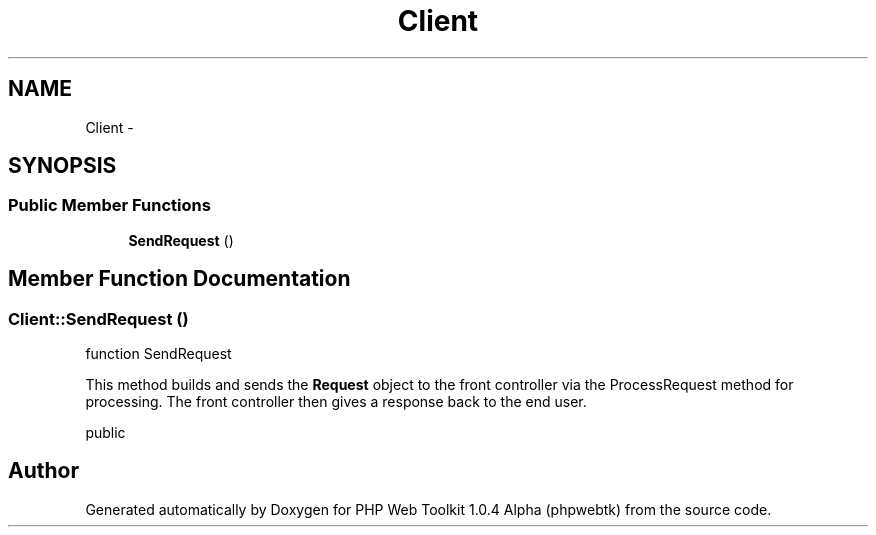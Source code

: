 .TH "Client" 3 "Sat Nov 12 2016" "PHP Web Toolkit 1.0.4 Alpha (phpwebtk)" \" -*- nroff -*-
.ad l
.nh
.SH NAME
Client \- 
.SH SYNOPSIS
.br
.PP
.SS "Public Member Functions"

.in +1c
.ti -1c
.RI "\fBSendRequest\fP ()"
.br
.in -1c
.SH "Member Function Documentation"
.PP 
.SS "Client::SendRequest ()"
function SendRequest
.PP
This method builds and sends the \fBRequest\fP object to the front controller via the ProcessRequest method for processing\&. The front controller then gives a response back to the end user\&.
.PP
public 

.SH "Author"
.PP 
Generated automatically by Doxygen for PHP Web Toolkit 1\&.0\&.4 Alpha (phpwebtk) from the source code\&.
